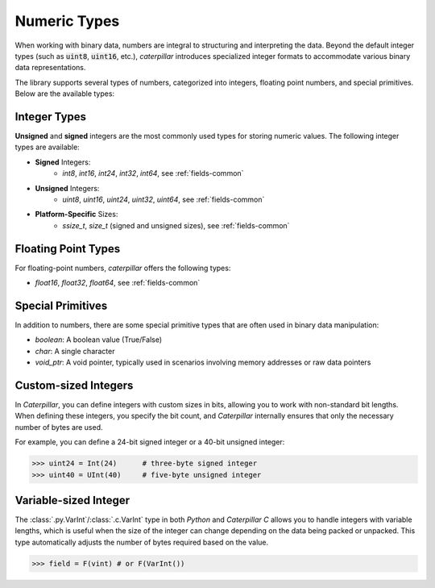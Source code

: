 .. _tutorial-basics-stdtypes_numeric:

**************
Numeric Types
**************

When working with binary data, numbers are integral to structuring and
interpreting the data. Beyond the default integer types (such as :code:`uint8`,
:code:`uint16`, etc.), *caterpillar* introduces specialized integer formats
to accommodate various binary data representations.

The library supports several types of numbers, categorized into integers,
floating point numbers, and special primitives. Below are the available types:

Integer Types
-------------

**Unsigned** and **signed** integers are the most commonly used types for
storing numeric values. The following integer types are available:

- **Signed** Integers:
    - `int8`, `int16`, `int24`, `int32`, `int64`, see :ref:`fields-common`

- **Unsigned** Integers:
    - `uint8`, `uint16`, `uint24`, `uint32`, `uint64`, see :ref:`fields-common`

- **Platform-Specific** Sizes:
    - `ssize_t`, `size_t` (signed and unsigned sizes), see :ref:`fields-common`

Floating Point Types
--------------------

For floating-point numbers, *caterpillar* offers the following types:

- `float16`, `float32`, `float64`, see :ref:`fields-common`


Special Primitives
------------------

In addition to numbers, there are some special primitive types that are often
used in binary data manipulation:

- `boolean`: A boolean value (True/False)
- `char`: A single character
- `void_ptr`: A void pointer, typically used in scenarios involving memory addresses or raw data pointers



Custom-sized Integers
---------------------

In *Caterpillar*, you can define integers with custom sizes in bits, allowing you to work with non-standard
bit lengths. When defining these integers, you specify the bit count, and *Caterpillar* internally ensures
that only the necessary number of bytes are used.

For example, you can define a 24-bit signed integer or a 40-bit unsigned integer:

>>> uint24 = Int(24)      # three-byte signed integer
>>> uint40 = UInt(40)     # five-byte unsigned integer


Variable-sized Integer
----------------------

The :class:`.py.VarInt`/:class:`.c.VarInt` type in both *Python* and *Caterpillar C* allows you to handle
integers with variable lengths, which is useful when the size of the integer can change depending on the
data being packed or unpacked. This type automatically adjusts the number of bytes required based on the value.

>>> field = F(vint) # or F(VarInt())

.. versionchanged:: 2.6.0
    ``vint`` is now usable without a ``Field`` wrapper.

